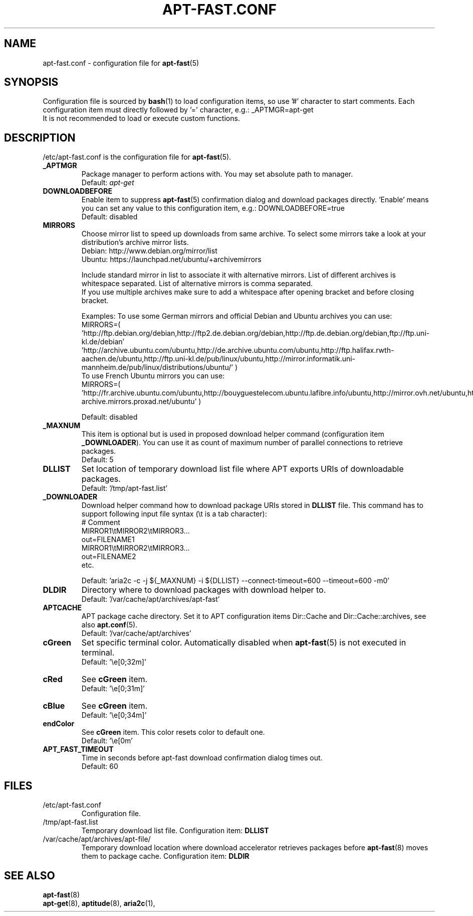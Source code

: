 '\"
.\" Man page for apt-fast.conf
.\"
.\" Copyright: 2012, Dominique Lasserre <lasserre.d@gmail.com>
.\"
.\" You may distribute this file under the terms of the GNU General
.\" Public License as published by the Free Software Foundation; either
.\" version 3 of the License, or (at your option) any later version.
.\"
.TH "APT\-FAST.CONF" "5" "2012-10-11" "apt\-fast 1.8" "apt\-fast Manual"
.SH "NAME"
.LP
apt\-fast.conf \- configuration file for \fBapt\-fast\fR(5)
.SH "SYNOPSIS"
Configuration file is sourced by \fBbash\fR(1) to load configuration items, so
use '#' character to start comments. Each configuration item must directly
followed by '=' character, e.g.: _APTMGR=apt-get
.br
It is not recommended to load or execute custom functions.
.SH "DESCRIPTION"
.LP
/etc/apt-fast.conf is the configuration file for \fBapt\-fast\fR(5).
.TP
\fB_APTMGR\fR
Package manager to perform actions with. You may set absolute path to manager.
.br
Default: \fIapt\-get\fR
.TP
\fBDOWNLOADBEFORE\fR
Enable item to suppress \fBapt\-fast\fR(5) confirmation dialog and download
packages directly. 'Enable' means you can set any value to this configuration
item, e.g.: DOWNLOADBEFORE=true
.br
Default: disabled
.TP
\fBMIRRORS\fR
Choose mirror list to speed up downloads from same archive. To select some
mirrors take a look at your distribution's archive mirror lists.
.br
Debian: http://www.debian.org/mirror/list
.br
Ubuntu: https://launchpad.net/ubuntu/+archivemirrors

Include standard mirror in list to associate it with alternative mirrors. List
of different archives is whitespace separated. List of alternative mirrors is
comma separated.
.br
If you use multiple archives make sure to add a whitespace after opening
bracket and before closing bracket.

Examples:
To use some German mirrors and official Debian and Ubuntu archives you can use:
.br
MIRRORS=( 'http://ftp.debian.org/debian,http://ftp2.de.debian.org/debian,http://ftp.de.debian.org/debian,ftp://ftp.uni-kl.de/debian'
.br
          'http://archive.ubuntu.com/ubuntu,http://de.archive.ubuntu.com/ubuntu,http://ftp.halifax.rwth-aachen.de/ubuntu,http://ftp.uni-kl.de/pub/linux/ubuntu,http://mirror.informatik.uni-mannheim.de/pub/linux/distributions/ubuntu/' )
.br
To use French Ubuntu mirrors you can use:
.br
MIRRORS=( 'http://fr.archive.ubuntu.com/ubuntu,http://bouyguestelecom.ubuntu.lafibre.info/ubuntu,http://mirror.ovh.net/ubuntu,http://ubuntu-archive.mirrors.proxad.net/ubuntu' )

.br
Default: disabled
.TP
\fB_MAXNUM\fR
This item is optional but is used in proposed download helper command
(configuration item \fB_DOWNLOADER\fR). You can use it as count of maximum
number of parallel connections to retrieve packages.
.br
Default: 5
.TP
\fBDLLIST\fR
Set location of temporary download list file where APT exports URIs of
downloadable packages.
.br
Default: '/tmp/apt-fast.list'
.TP
\fB_DOWNLOADER\fR
Download helper command how to download package URIs stored in \fBDLLIST\fR
file. This command has to support following input file syntax (\\t is a tab
character):
.br
# Comment
.br
MIRROR1\\tMIRROR2\\tMIRROR3...
.br
 out=FILENAME1
.br
MIRROR1\\tMIRROR2\\tMIRROR3...
.br
 out=FILENAME2
.br
etc.

.br
Default: 'aria2c \-c \-j ${_MAXNUM} \-i ${DLLIST} \-\-connect\-timeout=600 \-\-timeout=600 \-m0'
.TP
\fBDLDIR\fR
Directory where to download packages with download helper to.
.br
Default: '/var/cache/apt/archives/apt-fast'
.TP
\fBAPTCACHE\fR
APT package cache directory. Set it to APT configuration items Dir::Cache and
Dir::Cache::archives, see also \fBapt.conf\fR(5).
.br
Default: '/var/cache/apt/archives'
.TP
\fBcGreen\fR
Set specific terminal color. Automatically disabled when \fBapt\-fast\fR(5) is
not executed in terminal.
.br
Default: '\\e[0;32m]'
.TP
\fBcRed\fR
See \fBcGreen\fR item.
.br
Default: '\\e[0;31m]'
.TP
\fBcBlue\fR
See \fBcGreen\fR item.
.br
Default: '\\e[0;34m]'
.TP
\fBendColor\fR
See \fBcGreen\fR item. This color resets color to default one.
.br
Default: '\\e[0m'
.TP
\fBAPT_FAST_TIMEOUT\fR
Time in seconds before apt-fast download confirmation dialog times out.
.br
Default: 60
.SH "FILES"
.TP
/etc/apt\-fast.conf
Configuration file.
.TP
/tmp/apt-fast.list
Temporary download list file. Configuration item: \fBDLLIST\fR
.TP
/var/cache/apt/archives/apt-file/
Temporary download location where download accelerator retrieves packages
before \fBapt\-fast\fR(8) moves them to package cache. Configuration item:
\fBDLDIR\fR
.SH "SEE ALSO"
.LP
\fBapt-fast\fR(8)
.br
\fBapt\-get\fR(8),
\fBaptitude\fR(8),
\fBaria2c\fR(1),
